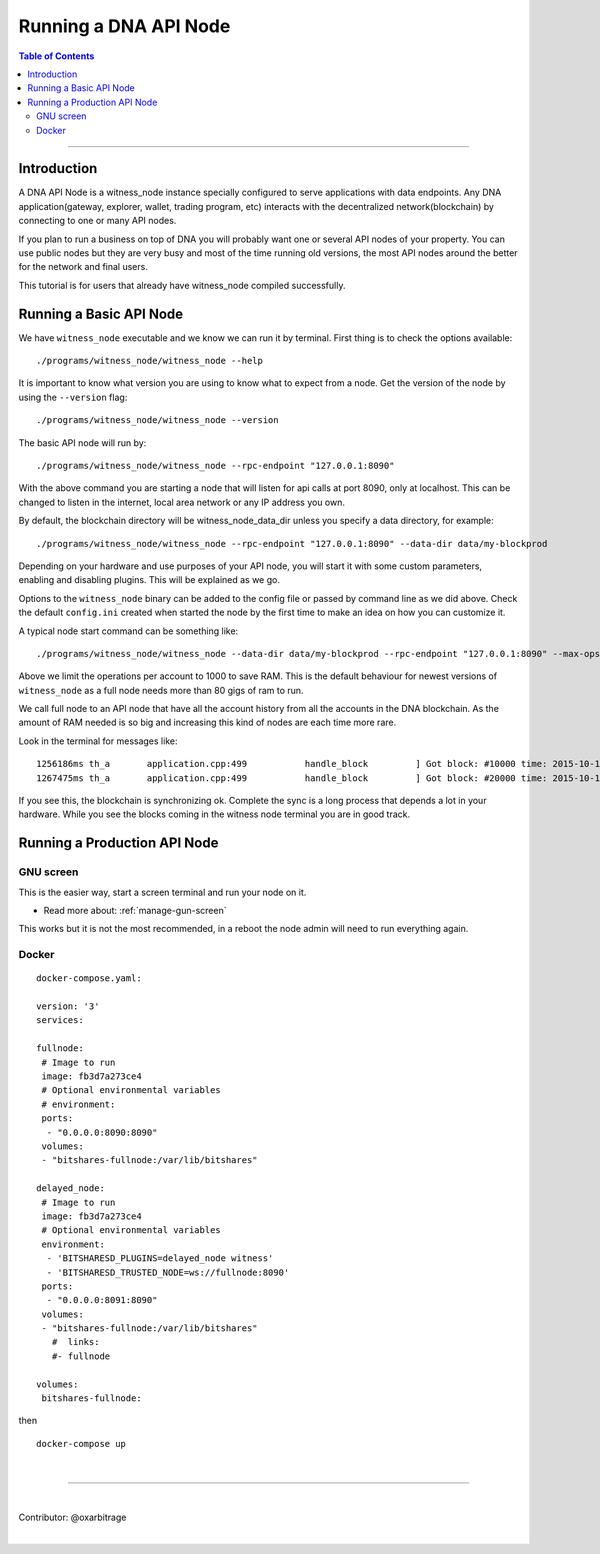 
.. _run-api-node-guide:

*****************************
Running a DNA API Node
*****************************

.. contents:: Table of Contents
   :local:

--------------------

Introduction
===============

A DNA API Node is a witness_node instance specially configured to serve applications with data endpoints. Any DNA application(gateway, explorer, wallet, trading program, etc) interacts with the decentralized network(blockchain) by connecting to one or many API nodes.

If you plan to run a business on top of DNA you will probably want one or several API nodes of your property. You can use public nodes but they are very busy and most of the time running old versions, the most API nodes around the better for the network and final users.

This tutorial is for users that already have witness_node compiled successfully.

Running a Basic API Node
===========================

We have ``witness_node`` executable and we know we can run it by terminal. First thing is to check the options available::

 ./programs/witness_node/witness_node --help

It is important to know what version you are using to know what to expect from a node. Get the version of the node by using the ``--version`` flag::

 ./programs/witness_node/witness_node --version

The basic API node will run by::

 ./programs/witness_node/witness_node --rpc-endpoint "127.0.0.1:8090"

With the above command you are starting a node that will listen for api calls at port 8090, only at localhost. This can be changed to listen in the internet, local area network or any IP address you own.

By default, the blockchain directory will be witness_node_data_dir unless you specify a data directory, for example::

 ./programs/witness_node/witness_node --rpc-endpoint "127.0.0.1:8090" --data-dir data/my-blockprod

Depending on your hardware and use purposes of your API node, you will start it with some custom parameters, enabling and disabling plugins. This will be explained as we go.

Options to the ``witness_node`` binary can be added to the config file or passed by command line as we did above. Check the default ``config.ini`` created when started the node by the first time to make an idea on how you can customize it.

A typical node start command can be something like::

  ./programs/witness_node/witness_node --data-dir data/my-blockprod --rpc-endpoint "127.0.0.1:8090" --max-ops-per-account 10000 --partial-operations true

Above we limit the operations per account to 1000 to save RAM. This is the default behaviour for newest versions of ``witness_node`` as a full node needs more than 80 gigs of ram to run.

We call full node to an API node that have all the account history from all the accounts in the DNA blockchain. As the amount of RAM needed is so big and increasing this kind of nodes are each time more rare.

Look in the terminal for messages like::

 1256186ms th_a       application.cpp:499           handle_block         ] Got block: #10000 time: 2015-10-13T23:15:42 latency: 73184714186 ms from: cyrano  irreversible: 9976 (-24)
 1267475ms th_a       application.cpp:499           handle_block         ] Got block: #20000 time: 2015-10-14T07:37:33 latency: 73154614475 ms from: bitcube  irreversible: 19975 (-25)

If you see this, the blockchain is synchronizing ok. Complete the sync is a long process that depends a lot in your hardware. While you see the blocks coming in the witness node terminal you are in good track.


Running a Production API Node
==================================

GNU screen
--------------

This is the easier way, start a screen terminal and run your node on it.

- Read more about: :ref:`manage-gun-screen`

This works but it is not the most recommended, in a reboot the node admin will need to run everything again.

Docker
-----------

::

 docker-compose.yaml:

 version: '3'
 services:

 fullnode:
  # Image to run
  image: fb3d7a273ce4
  # Optional environmental variables
  # environment:
  ports:
   - "0.0.0.0:8090:8090"
  volumes:
  - "bitshares-fullnode:/var/lib/bitshares"

 delayed_node:
  # Image to run
  image: fb3d7a273ce4
  # Optional environmental variables
  environment:
   - 'BITSHARESD_PLUGINS=delayed_node witness'
   - 'BITSHARESD_TRUSTED_NODE=ws://fullnode:8090'
  ports:
   - "0.0.0.0:8091:8090"
  volumes:
  - "bitshares-fullnode:/var/lib/bitshares"
    #  links:
    #- fullnode

 volumes:
  bitshares-fullnode:

then

::

  docker-compose up

|


----------------

|

Contributor: @oxarbitrage


|

